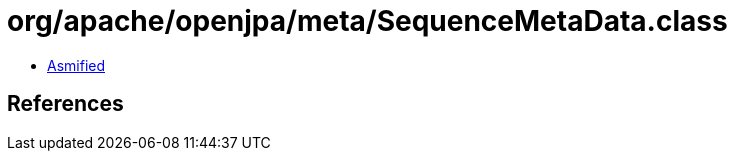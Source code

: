 = org/apache/openjpa/meta/SequenceMetaData.class

 - link:SequenceMetaData-asmified.java[Asmified]

== References

